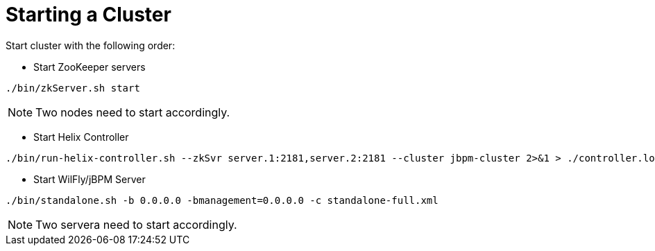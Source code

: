 
= Starting a Cluster

Start cluster with the following order:

* Start ZooKeeper servers

[source,shell]
----
./bin/zkServer.sh start
----

NOTE: Two nodes need to start accordingly. 

* Start Helix Controller

[source,shell]
----
./bin/run-helix-controller.sh --zkSvr server.1:2181,server.2:2181 --cluster jbpm-cluster 2>&1 > ./controller.log &
----

* Start WilFly/jBPM Server

[source,shell]
----
./bin/standalone.sh -b 0.0.0.0 -bmanagement=0.0.0.0 -c standalone-full.xml
----

NOTE: Two servera need to start accordingly.
